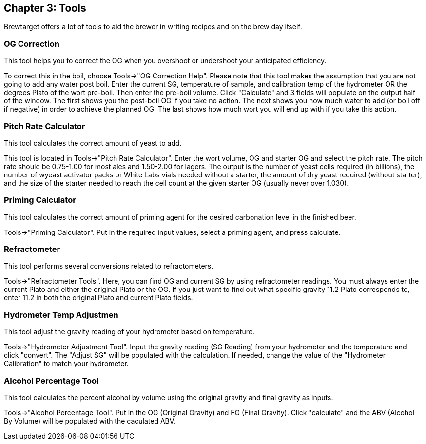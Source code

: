 
== Chapter 3: Tools

Brewtarget offers a lot of tools to aid the brewer in writing recipes and on
the brew day itself.

=== OG Correction

This tool helps you to correct the OG when you overshoot or undershoot your
anticipated efficiency.

To correct this in the boil, choose Tools-{gt}"OG Correction Help". Please note
that this tool makes the assumption that you are not going to add any water
post boil. Enter the current SG, temperature of sample, and calibration temp of
the hydrometer OR the degrees Plato of the wort pre-boil. Then enter the
pre-boil volume. Click "Calculate" and 3 fields will populate on the output
half of the window. The first shows you the post-boil OG if you take no action.
The next shows you how much water to add (or boil off if negative) in order to
achieve the planned OG. The last shows how much wort you will end up with if
you take this action.

=== Pitch Rate Calculator

This tool calculates the correct amount of yeast to add.

This tool is located in Tools-{gt}"Pitch Rate Calculator". Enter the wort
volume, OG and starter OG and select the pitch rate. The pitch rate should be
0.75-1.00 for most ales and 1.50-2.00 for lagers. The output is the number of
yeast cells required (in billions), the number of wyeast activator packs or
White Labs vials needed without a starter, the amount of dry yeast required
(without starter), and the size of the starter needed to reach the cell count
at the given starter OG (usually never over 1.030).

=== Priming Calculator

This tool calculates the correct amount of priming agent for the desired
carbonation level in the finished beer.

Tools-{gt}"Priming Calculator". Put in the required input values, select a
priming agent, and press calculate.

=== Refractometer

This tool performs several conversions related to refractometers.

Tools-{gt}"Refractometer Tools". Here, you can find OG and current SG by using
refractometer readings. You must always enter the current Plato and either the
original Plato or the OG. If you just want to find out what specific gravity
11.2 Plato corresponds to, enter 11.2 in both the original Plato and current
Plato fields.

=== Hydrometer Temp Adjustmen

This tool adjust the gravity reading of your hydrometer based on temperature.

Tools-{gt}"Hydrometer Adjustment Tool".  Input the gravity reading (SG Reading) from your hydrometer and the temperature and click "convert".  The "Adjust SG" will be populated with the calculation.  If needed, change the value of the "Hydrometer Calibration" to match your hydrometer.

=== Alcohol Percentage Tool

This tool calculates the percent alcohol by volume using the original gravity and final gravity as inputs.

Tools-{gt}"Alcohol Percentage Tool".  Put in the OG (Original Gravity) and FG (Final Gravity).  Click "calculate" and the ABV (Alcohol By Volume) will be populated with the caculated ABV.
